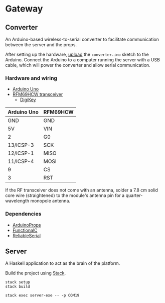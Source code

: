 * Gateway

** Converter

An Arduino-based wireless-to-serial converter to facilitate communication between the server and the props.

After setting up the hardware, [[https://www.arduino.cc/en/Guide/HomePage][upload]] the ~converter.ino~ sketch to the Arduino. Connect the Arduino to a computer running the server with a USB cable, which will power the converter and allow serial communication.

*** Hardware and wiring

- [[http://arduino.cc/en/Main/arduinoBoardUno][Arduino Uno]]
- [[https://www.hoperf.com/data/upload/portal/20190307/RFM69HCW-V1.1.pdf][RFM69HCW transceiver]]
  - [[https://www.digikey.ca/product-detail/en/adafruit-industries-llc/3070/1528-1665-ND/6005355][DigiKey]]

| Arduino Uno | RFM69HCW |
|-------------+----------|
| GND         | GND      |
| 5V          | VIN      |
| 2           | G0       |
| 13/ICSP-3   | SCK      |
| 12/ICSP-1   | MISO     |
| 11/ICSP-4   | MOSI     |
| 9           | CS       |
| 3           | RST      |

If the RF transceiver does not come with an antenna, solder a 7.8 cm solid core wire (straightened) to the module's antenna pin for a quarter-wavelength monopole antenna.

*** Dependencies

- [[https://github.com/SlimTim10/ArduinoProps][ArduinoProps]]
- [[https://github.com/SlimTim10/FunctionalC][FunctionalC]]
- [[https://github.com/SlimTim10/ReliableSerial][ReliableSerial]]

** Server

A Haskell application to act as the brain of the platform.

Build the project using [[https://docs.haskellstack.org/en/stable/README/][Stack]].

#+BEGIN_EXAMPLE
stack setup
stack build
#+END_EXAMPLE

#+BEGIN_EXAMPLE
stack exec server-exe -- -p COM19
#+END_EXAMPLE

